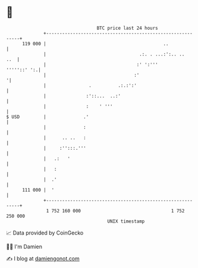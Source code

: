 * 👋

#+begin_example
                                     BTC price last 24 hours                    
                 +------------------------------------------------------------+ 
         119 000 |                                            ..              | 
                 |                                   .:. . ...:':.. ..    ..  | 
                 |                                  :' ':'''      '''''::' ':.| 
                 |                                 :'                        '| 
                 |                .          .:.:':'                          | 
                 |               :'::...  ..:'                                | 
                 |               :    ' '''                                   | 
   $ USD         |              .'                                            | 
                 |              :                                             | 
                 |      .. ..   :                                             | 
                 |     :'':::.'''                                             | 
                 |   .:   '                                                   | 
                 |   :                                                        | 
                 |  .'                                                        | 
         111 000 |  '                                                         | 
                 +------------------------------------------------------------+ 
                  1 752 160 000                                  1 752 250 000  
                                         UNIX timestamp                         
#+end_example
📈 Data provided by CoinGecko

🧑‍💻 I'm Damien

✍️ I blog at [[https://www.damiengonot.com][damiengonot.com]]
